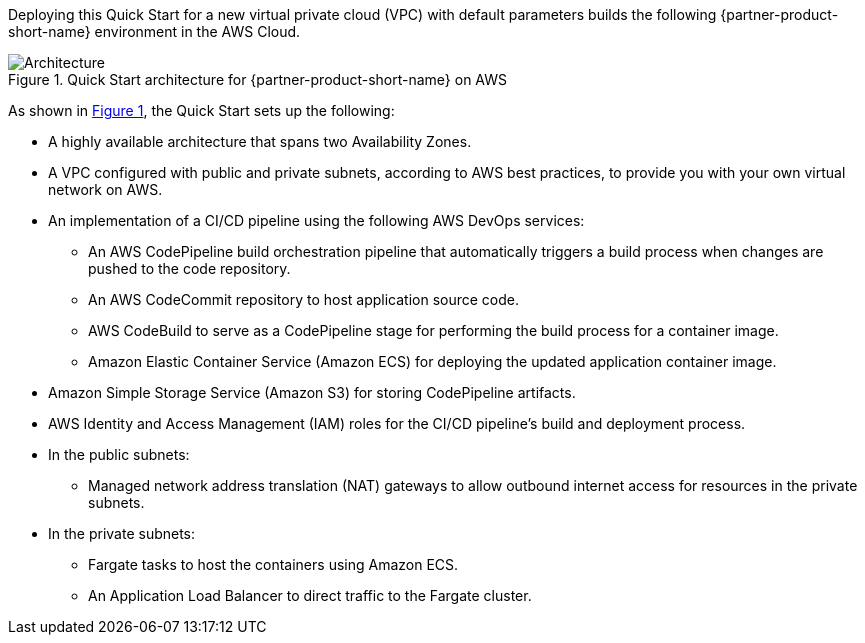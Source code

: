 :xrefstyle: short

Deploying this Quick Start for a new virtual private cloud (VPC) with
default parameters builds the following {partner-product-short-name} environment in the
AWS Cloud.

// Replace this example diagram with your own. Follow our wiki guidelines: https://w.amazon.com/bin/view/AWS_Quick_Starts/Process_for_PSAs/#HPrepareyourarchitecturediagram. Upload your source PowerPoint file to the GitHub {deployment name}/docs/images/ directory in this repo. 

[#architecture1]
.Quick Start architecture for {partner-product-short-name} on AWS
image::../images/dotnetcore-fargate-cicd-architecture-diagram.png[Architecture]

As shown in <<architecture1>>, the Quick Start sets up the following:

* A highly available architecture that spans two Availability Zones.
* A VPC configured with public and private subnets, according to AWS
best practices, to provide you with your own virtual network on AWS.
* An implementation of a CI/CD pipeline using the following AWS DevOps services:
** An AWS CodePipeline build orchestration pipeline that automatically triggers a build process when changes are pushed to the code repository.
** An AWS CodeCommit repository to host application source code.
** AWS CodeBuild to serve as a CodePipeline stage for performing the build process for a container image.
** Amazon Elastic Container Service (Amazon ECS) for deploying the updated application container image. 
* Amazon Simple Storage Service (Amazon S3) for storing CodePipeline artifacts.
* AWS Identity and Access Management (IAM) roles for the CI/CD pipeline's build and deployment process.
* In the public subnets:
** Managed network address translation (NAT) gateways to allow outbound
internet access for resources in the private subnets.
* In the private subnets:
** Fargate tasks to host the containers using Amazon ECS.
** An Application Load Balancer to direct traffic to the Fargate cluster.
